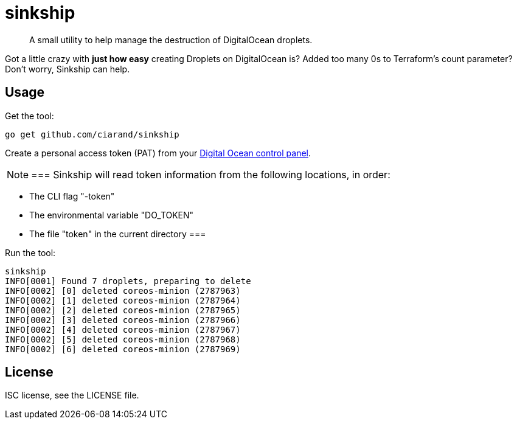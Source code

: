 sinkship
========

[quote]
A small utility to help manage the destruction of DigitalOcean droplets.

Got a little crazy with *just how easy* creating Droplets on DigitalOcean is?
Added too many 0s to Terraform's count parameter? Don't worry, Sinkship can
help.

Usage
-----
Get the tool:

----
go get github.com/ciarand/sinkship
----

Create a personal access token (PAT) from your
https://cloud.digitalocean.com/settings/tokens/new[Digital Ocean control panel].

[NOTE]
===
Sinkship will read token information from the following locations, in order:

- The CLI flag "-token"

- The environmental variable "DO_TOKEN"

- The file "token" in the current directory
===

Run the tool:

----
sinkship
INFO[0001] Found 7 droplets, preparing to delete
INFO[0002] [0] deleted coreos-minion (2787963)
INFO[0002] [1] deleted coreos-minion (2787964)
INFO[0002] [2] deleted coreos-minion (2787965)
INFO[0002] [3] deleted coreos-minion (2787966)
INFO[0002] [4] deleted coreos-minion (2787967)
INFO[0002] [5] deleted coreos-minion (2787968)
INFO[0002] [6] deleted coreos-minion (2787969)
----

License
-------
ISC license, see the LICENSE file.
